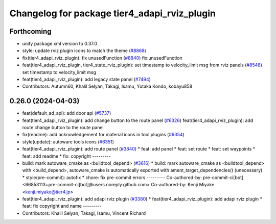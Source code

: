 ^^^^^^^^^^^^^^^^^^^^^^^^^^^^^^^^^^^^^^^^^^^^^
Changelog for package tier4_adapi_rviz_plugin
^^^^^^^^^^^^^^^^^^^^^^^^^^^^^^^^^^^^^^^^^^^^^

Forthcoming
-----------
* unify package.xml version to 0.37.0
* style: update rviz plugin icons to match the theme (`#8868 <https://github.com/youtalk/autoware.universe/issues/8868>`_)
* fix(tier4_adapi_rviz_plugin): fix unusedFunction (`#8840 <https://github.com/youtalk/autoware.universe/issues/8840>`_)
  fix:unusedFunction
* feat(tier4_adapi_rviz_plugin, tier4_state_rviz_plugin): set timestamp to velocity_limit msg from rviz panels (`#8548 <https://github.com/youtalk/autoware.universe/issues/8548>`_)
  set timestamp to velocity_limit msg
* feat(tier4_adapi_rviz_plugin): add legacy state panel (`#7494 <https://github.com/youtalk/autoware.universe/issues/7494>`_)
* Contributors: Autumn60, Khalil Selyan, Takagi, Isamu, Yutaka Kondo, kobayu858

0.26.0 (2024-04-03)
-------------------
* feat(default_ad_api): add door api (`#5737 <https://github.com/youtalk/autoware.universe/issues/5737>`_)
* feat(tier4_adapi_rviz_plugin): add change button to the route panel (`#6326 <https://github.com/youtalk/autoware.universe/issues/6326>`_)
  feat(tier4_adapi_rviz_plugin): add route change button to the route panel
* fix(readme): add acknowledgement for material icons in tool plugins (`#6354 <https://github.com/youtalk/autoware.universe/issues/6354>`_)
* style(update): autoware tools icons (`#6351 <https://github.com/youtalk/autoware.universe/issues/6351>`_)
* feat(tier4_adapi_rviz_plugin): add route panel (`#3840 <https://github.com/youtalk/autoware.universe/issues/3840>`_)
  * feat: add panel
  * feat: set route
  * feat: set waypoints
  * feat: add readme
  * fix: copyright
  ---------
* build: mark autoware_cmake as <buildtool_depend> (`#3616 <https://github.com/youtalk/autoware.universe/issues/3616>`_)
  * build: mark autoware_cmake as <buildtool_depend>
  with <build_depend>, autoware_cmake is automatically exported with ament_target_dependencies() (unecessary)
  * style(pre-commit): autofix
  * chore: fix pre-commit errors
  ---------
  Co-authored-by: pre-commit-ci[bot] <66853113+pre-commit-ci[bot]@users.noreply.github.com>
  Co-authored-by: Kenji Miyake <kenji.miyake@tier4.jp>
* feat(tier4_adapi_rviz_plugin): add adapi rviz plugin (`#3380 <https://github.com/youtalk/autoware.universe/issues/3380>`_)
  * feat(tier4_adapi_rviz_plugin): add adapi rviz plugin
  * feat: fix copyright and name
  ---------
* Contributors: Khalil Selyan, Takagi, Isamu, Vincent Richard
